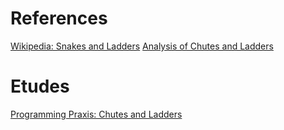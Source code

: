 * References
  [[https://en.wikipedia.org/wiki/Snakes_and_Ladders][Wikipedia: Snakes and Ladders]]
  [[http://www.datagenetics.com/blog/november12011/index.html][Analysis of Chutes and Ladders]]

* Etudes
  [[http://programmingpraxis.com/2011/03/04/chutes-and-ladders/][Programming Praxis: Chutes and Ladders]]
